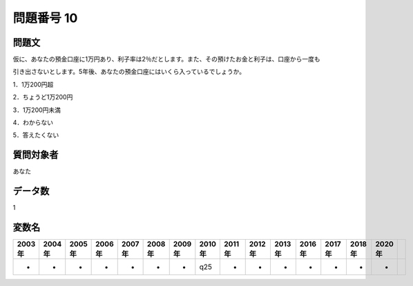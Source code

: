 ====================================================================================================
問題番号 10
====================================================================================================



.. rst-class:: question
問題文
==================


仮に、あなたの預金口座に1万円あり、利子率は2％だとします。また、その預けたお金と利子は、口座から一度も

引き出さないとします。5年後、あなたの預金口座にはいくら入っているでしょうか。



1．1万200円超

2．ちょうど1万200円

3．1万200円未満

4．わからない

5．答えたくない







.. rst-class:: target
質問対象者
==================

あなた




.. rst-class:: question
データ数
==================


1




.. rst-class:: value_name
変数名
==================

.. csv-table::
   :header: 2003年 ,2004年 ,2005年 ,2006年 ,2007年 ,2008年 ,2009年 ,2010年 ,2011年 ,2012年 ,2013年 ,2016年 ,2017年 ,2018年 ,2020年

     -,  -,  -,  -,  -,  -,  -,  q25,  -,  -,  -,  -,  -,  -,  -,
